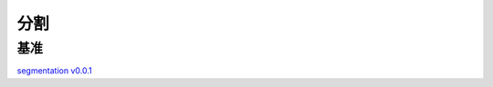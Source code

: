 分割
====

基准
----

`segmentation v0.0.1 <https://gitlab.bj.sensetime.com/spring2/universal-perception/-/blob/master/docs/semantic_benchmark.md>`_
